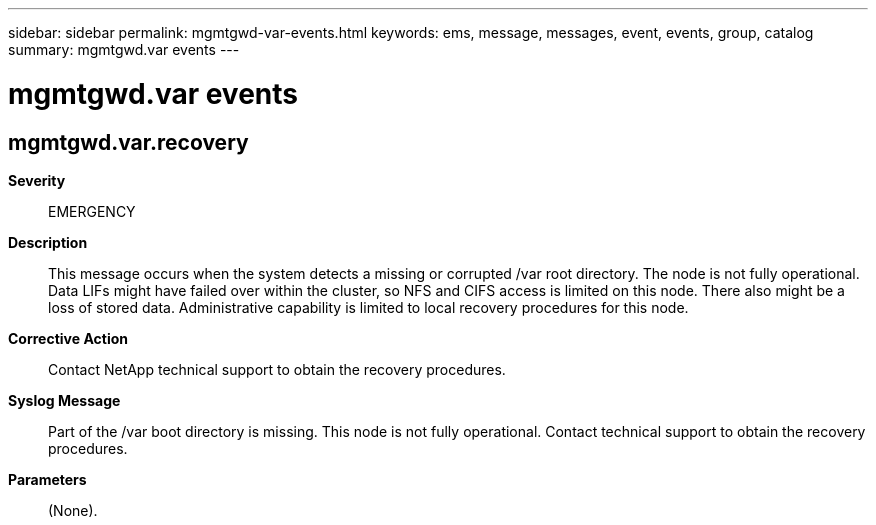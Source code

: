 ---
sidebar: sidebar
permalink: mgmtgwd-var-events.html
keywords: ems, message, messages, event, events, group, catalog
summary: mgmtgwd.var events
---

= mgmtgwd.var events
:toclevels: 1
:hardbreaks:
:nofooter:
:icons: font
:linkattrs:
:imagesdir: ./media/

== mgmtgwd.var.recovery
*Severity*::
EMERGENCY
*Description*::
This message occurs when the system detects a missing or corrupted /var root directory. The node is not fully operational. Data LIFs might have failed over within the cluster, so NFS and CIFS access is limited on this node. There also might be a loss of stored data. Administrative capability is limited to local recovery procedures for this node.
*Corrective Action*::
Contact NetApp technical support to obtain the recovery procedures.
*Syslog Message*::
Part of the /var boot directory is missing. This node is not fully operational. Contact technical support to obtain the recovery procedures.
*Parameters*::
(None).

